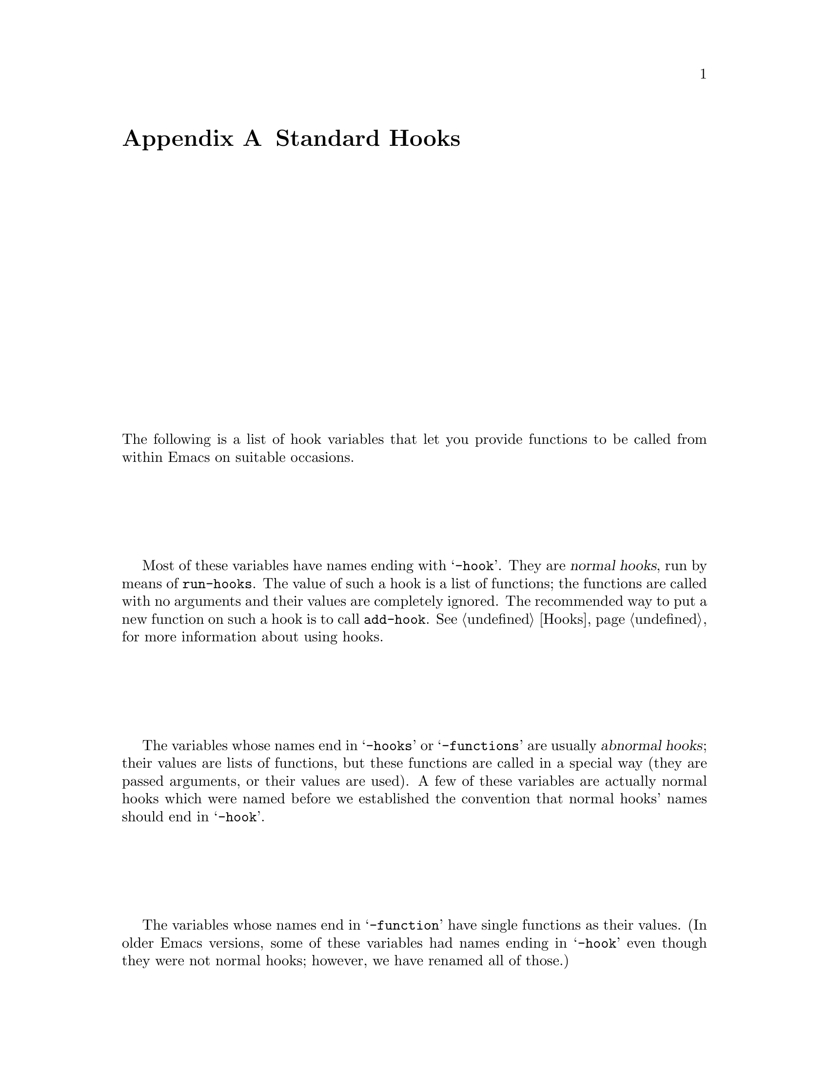 @c -*-texinfo-*-
@c This is part of the GNU Emacs Lisp Reference Manual.
@c Copyright (C) 1990, 1991, 1992, 1993, 1998 Free Software Foundation, Inc.
@c See the file elisp.texi for copying conditions.
@setfilename ../info/hooks
@node Standard Hooks, Index, Standard Keymaps, Top
@appendix Standard Hooks

The following is a list of hook variables that let you provide
functions to be called from within Emacs on suitable occasions.

Most of these variables have names ending with @samp{-hook}.  They are
@dfn{normal hooks}, run by means of @code{run-hooks}.  The value of such
a hook is a list of functions; the functions are called with no
arguments and their values are completely ignored.  The recommended way
to put a new function on such a hook is to call @code{add-hook}.
@xref{Hooks}, for more information about using hooks.

The variables whose names end in @samp{-hooks} or @samp{-functions} are
usually @dfn{abnormal hooks}; their values are lists of functions, but
these functions are called in a special way (they are passed arguments,
or their values are used).  A few of these variables are actually normal
hooks which were named before we established the convention that normal
hooks' names should end in @samp{-hook}.

The variables whose names end in @samp{-function} have single functions
as their values.  (In older Emacs versions, some of these variables had
names ending in @samp{-hook} even though they were not normal hooks;
however, we have renamed all of those.)

@c !!! need  xref  to where each hook is documented or else document it
@c by specifying what is expected, and when it is called relative to
@c mode initialization.

@table @code
@item activate-mark-hook
@item after-change-functions
@item after-init-hook
@item after-insert-file-functions
@item after-make-frame-functions
@item after-revert-hook
@item after-save-hook
@item apropos-mode-hook
@item auto-fill-function
@item auto-save-hook
@item before-change-functions
@item before-init-hook
@item before-make-frame-hook
@item before-revert-hook
@item blink-paren-function
@item buffer-access-fontify-functions
@item c-mode-hook
@item calendar-load-hook
@item change-major-mode-hook
@item command-history-hook
@item command-line-functions
@item comment-indent-function
@item custom-define-hook
@item deactivate-mark-hook
@item diary-display-hook
@item diary-hook
@item dired-mode-hook
@item disabled-command-hook
@item echo-area-clear-hook
@item edit-picture-hook
@item electric-buffer-menu-mode-hook
@item electric-command-history-hook
@item electric-help-mode-hook
@item emacs-lisp-mode-hook
@item find-file-hook
@item find-file-not-found-functions
@item first-change-hook
@item fortran-comment-hook
@item fortran-mode-hook
@item indent-mim-hook
@item initial-calendar-window-hook
@item kbd-macro-termination-hook
@item kill-buffer-hook
@item kill-buffer-query-functions
@item kill-emacs-hook
@item kill-emacs-query-functions
@item LaTeX-mode-hook
@item ledit-mode-hook
@item lisp-indent-function
@item lisp-interaction-mode-hook
@item lisp-mode-hook
@item list-diary-entries-hook
@item mail-mode-hook
@item mail-setup-hook
@item mark-diary-entries-hook
@item medit-mode-hook
@item menu-bar-update-hook
@item minibuffer-setup-hook
@item minibuffer-exit-hook
@item mouse-position-function
@item news-mode-hook
@item news-reply-mode-hook
@item news-setup-hook
@item nongregorian-diary-listing-hook
@item nongregorian-diary-marking-hook
@item nroff-mode-hook
@item outline-mode-hook
@item plain-TeX-mode-hook
@item post-command-hook
@item pre-abbrev-expand-hook
@item pre-command-hook
@item print-diary-entries-hook
@item prolog-mode-hook
@item protect-innocence-hook
@item redisplay-end-trigger-functions
@item rmail-edit-mode-hook
@item rmail-mode-hook
@item rmail-summary-mode-hook
@item scheme-indent-hook
@item scheme-mode-hook
@item scribe-mode-hook
@item shell-mode-hook
@item shell-set-directory-error-hook
@item suspend-hook
@item suspend-resume-hook
@item temp-buffer-show-function
@item term-setup-hook
@item terminal-mode-hook
@item terminal-mode-break-hook
@item TeX-mode-hook
@item text-mode-hook
@item today-visible-calendar-hook
@item today-invisible-calendar-hook
@item vi-mode-hook
@item view-hook
@item window-configuration-change-hook
@item window-scroll-functions
@item window-setup-hook
@item window-size-change-functions
@item write-contents-functions
@item write-file-functions
@item write-region-annotate-functions
@end table
